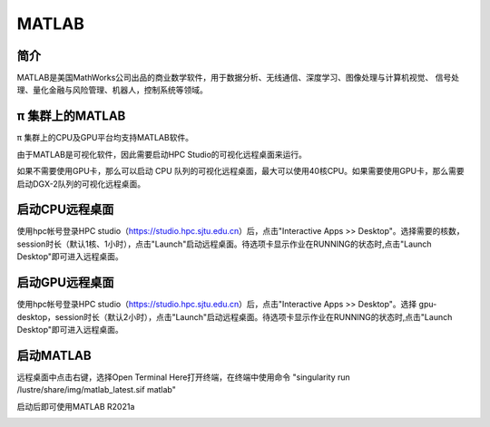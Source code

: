 MATLAB
===============

简介
-------

MATLAB是美国MathWorks公司出品的商业数学软件，用于数据分析、无线通信、深度学习、图像处理与计算机视觉、
信号处理、量化金融与风险管理、机器人，控制系统等领域。

π 集群上的MATLAB
----------------

π 集群上的CPU及GPU平台均支持MATLAB软件。

由于MATLAB是可视化软件，因此需要启动HPC Studio的可视化远程桌面来运行。

如果不需要使用GPU卡，那么可以启动 CPU 队列的可视化远程桌面，最大可以使用40核CPU。如果需要使用GPU卡，那么需要启动DGX-2队列的可视化远程桌面。


启动CPU远程桌面
-------------------------

使用hpc帐号登录HPC studio（https://studio.hpc.sjtu.edu.cn）后，点击"Interactive Apps >> Desktop"。选择需要的核数，session时长（默认1核、1小时），点击"Launch"启动远程桌面。待选项卡显示作业在RUNNING的状态时,点击"Launch Desktop"即可进入远程桌面。

.. image:: ../img/matlab01.png
.. image:: ../img/matlab02.png


启动GPU远程桌面
-------------------------

使用hpc帐号登录HPC studio（https://studio.hpc.sjtu.edu.cn）后，点击"Interactive Apps >> Desktop"。选择 gpu-desktop，session时长（默认2小时），点击"Launch"启动远程桌面。待选项卡显示作业在RUNNING的状态时,点击"Launch Desktop"即可进入远程桌面。

.. image:: ../img/matlab01.png
.. image:: ../img/matlab06.png


启动MATLAB
-------------------------

远程桌面中点击右键，选择Open Terminal Here打开终端，在终端中使用命令 "singularity run /lustre/share/img/matlab_latest.sif matlab"

启动后即可使用MATLAB R2021a

.. image:: ../img/matlab03.png
.. image:: ../img/matlab04.png
.. image:: ../img/matlab05.png
